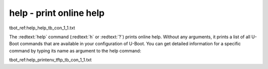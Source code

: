 help - print online help
........................

tbot_ref:help_help_tb_con_1_1.txt

The :redtext:`help` command (:redtext:`h` or :redtext:`?`) prints online help. Without any arguments, it prints a list of all U-Boot commands that are available in your configuration of U-Boot. You can get detailed information for a specific command by typing its name as argument to the help command: 

tbot_ref:help_printenv_tftp_tb_con_1_1.txt
